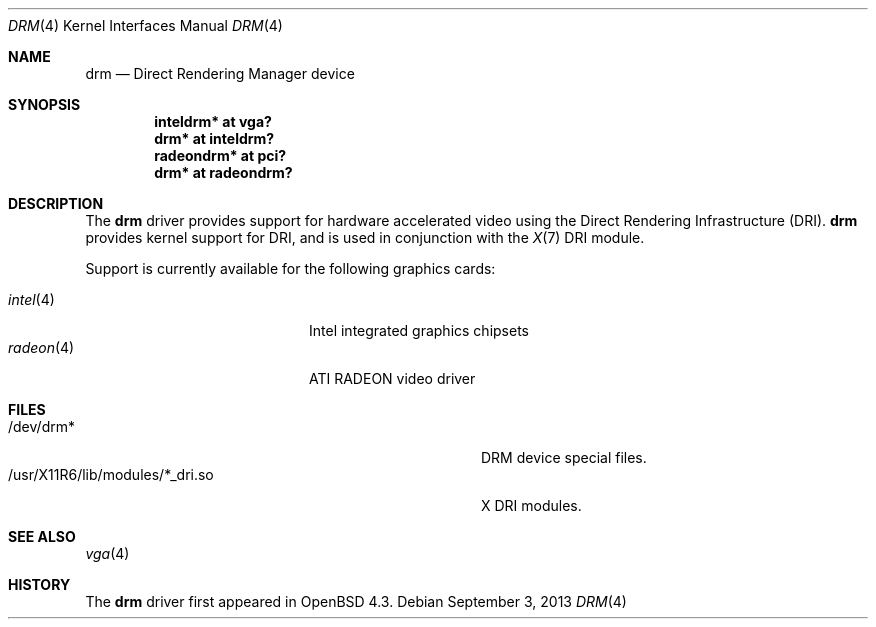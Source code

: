 .\" $OpenBSD: drm.4,v 1.3 2013/09/03 07:01:47 ajacoutot Exp $
.\"
.\" Copyright (c) 2008 Jason McIntyre <jmc@openbsd.org>
.\"
.\" Permission to use, copy, modify, and distribute this software for any
.\" purpose with or without fee is hereby granted, provided that the above
.\" copyright notice and this permission notice appear in all copies.
.\"
.\" THE SOFTWARE IS PROVIDED "AS IS" AND THE AUTHOR DISCLAIMS ALL WARRANTIES
.\" WITH REGARD TO THIS SOFTWARE INCLUDING ALL IMPLIED WARRANTIES OF
.\" MERCHANTABILITY AND FITNESS. IN NO EVENT SHALL THE AUTHOR BE LIABLE FOR
.\" ANY SPECIAL, DIRECT, INDIRECT, OR CONSEQUENTIAL DAMAGES OR ANY DAMAGES
.\" WHATSOEVER RESULTING FROM LOSS OF USE, DATA OR PROFITS, WHETHER IN AN
.\" ACTION OF CONTRACT, NEGLIGENCE OR OTHER TORTIOUS ACTION, ARISING OUT OF
.\" OR IN CONNECTION WITH THE USE OR PERFORMANCE OF THIS SOFTWARE.
.Dd $Mdocdate: September 3 2013 $
.Dt DRM 4
.Os
.Sh NAME
.Nm drm
.Nd Direct Rendering Manager device
.Sh SYNOPSIS
.Cd "inteldrm* at vga?"
.Cd "drm* at inteldrm?"
.Cd "radeondrm* at pci?"
.Cd "drm* at radeondrm?"
.Sh DESCRIPTION
The
.Nm
driver provides support for hardware accelerated video
using the Direct Rendering Infrastructure (DRI).
.Nm
provides kernel support for DRI,
and is used in conjunction with the
.Xr X 7
DRI module.
.Pp
Support is currently available for the following graphics cards:
.Pp
.Bl -tag -width "radeon(4)XXX" -offset indent -compact
.It Xr intel 4
Intel integrated graphics chipsets
.It Xr radeon 4
ATI RADEON video driver
.El
.Sh FILES
.Bl -tag -width "/usr/X11R6/lib/modules/X_dri.soXXX" -compact
.It /dev/drm*
DRM device special files.
.It /usr/X11R6/lib/modules/*_dri.so
X DRI modules.
.El
.Sh SEE ALSO
.Xr vga 4
.Sh HISTORY
The
.Nm
driver first appeared in
.Ox 4.3 .
